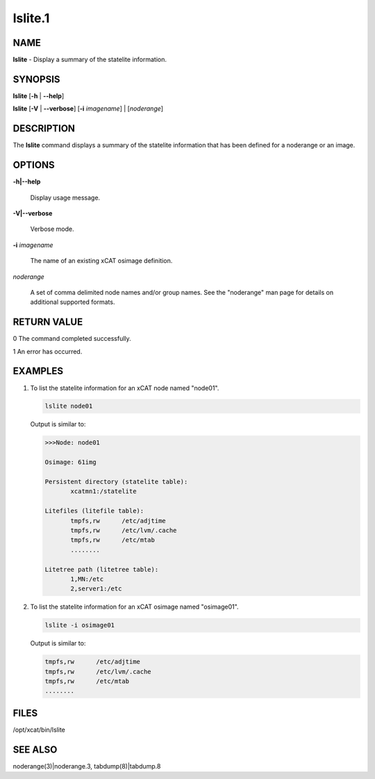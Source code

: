 
########
lslite.1
########

.. highlight:: perl


****
NAME
****


\ **lslite**\  - Display a summary of the statelite information.


********
SYNOPSIS
********


\ **lslite**\  [\ **-h**\  | \ **-**\ **-help**\ ]

\ **lslite**\  [\ **-V**\  | \ **-**\ **-verbose**\ ] [\ **-i**\  \ *imagename*\ ] | [\ *noderange*\ ]


***********
DESCRIPTION
***********


The \ **lslite**\  command displays a summary of the statelite information that has been defined for a noderange or an image.


*******
OPTIONS
*******



\ **-h|-**\ **-help**\ 
 
 Display usage message.
 


\ **-V|-**\ **-verbose**\ 
 
 Verbose mode.
 


\ **-i**\  \ *imagename*\ 
 
 The name of an existing xCAT osimage definition.
 


\ *noderange*\ 
 
 A set of comma delimited node names and/or group names. See the "noderange" man page for details on additional supported formats.
 



************
RETURN VALUE
************


0  The command completed successfully.

1  An error has occurred.


********
EXAMPLES
********



1.
 
 To list the statelite information for an xCAT node named "node01".
 
 
 .. code-block:: perl
 
   lslite node01
 
 
 Output is similar to:
 
 
 .. code-block:: perl
 
   >>>Node: node01
  
   Osimage: 61img
  
   Persistent directory (statelite table):
          xcatmn1:/statelite
  
   Litefiles (litefile table):
          tmpfs,rw      /etc/adjtime
          tmpfs,rw      /etc/lvm/.cache
          tmpfs,rw      /etc/mtab
          ........
  
   Litetree path (litetree table):
          1,MN:/etc
          2,server1:/etc
 
 


2.
 
 To list the statelite information for an xCAT osimage named "osimage01".
 
 
 .. code-block:: perl
 
   lslite -i osimage01
 
 
 Output is similar to:
 
 
 .. code-block:: perl
 
          tmpfs,rw      /etc/adjtime
          tmpfs,rw      /etc/lvm/.cache
          tmpfs,rw      /etc/mtab
          ........
 
 



*****
FILES
*****


/opt/xcat/bin/lslite


********
SEE ALSO
********


noderange(3)|noderange.3, tabdump(8)|tabdump.8


